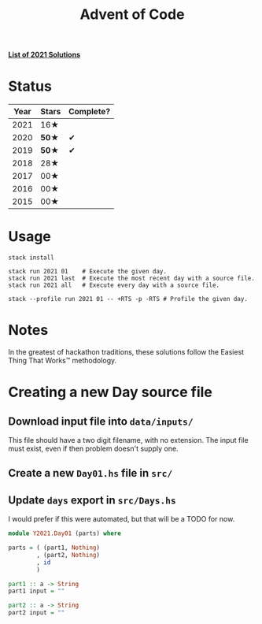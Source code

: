 #+TITLE: Advent of Code

*[[file:src/Y2021/][List of 2021 Solutions]]*

* Status

| Year | Stars | Complete? |
|------+-------+-----------|
| 2021 |  16★  |           |
| 2020 | *50★* |     ✔     |
| 2019 | *50★* |     ✔     |
| 2018 |  28★  |           |
| 2017 |  00★  |           |
| 2016 |  00★  |           |
| 2015 |  00★  |           |

* Usage

#+BEGIN_SRC shell
stack install

stack run 2021 01    # Execute the given day.
stack run 2021 last  # Execute the most recent day with a source file.
stack run 2021 all   # Execute every day with a source file.

stack --profile run 2021 01 -- +RTS -p -RTS # Profile the given day.
#+END_SRC

* Notes

In the greatest of hackathon traditions, these solutions follow the Easiest
Thing That Works™ methodology.

* Creating a new Day source file

** Download input file into =data/inputs/=

This file should have a two digit filename, with no extension. The input file
must exist, even if then problem doesn't supply one.

** Create a new =Day01.hs= file in =src/=
** Update =days= export in =src/Days.hs=

I would prefer if this were automated, but that will be a TODO for now.

#+BEGIN_SRC haskell
module Y2021.Day01 (parts) where

parts = ( (part1, Nothing)
        , (part2, Nothing)
        , id
        )

part1 :: a -> String
part1 input = ""

part2 :: a -> String
part2 input = ""
#+END_SRC
